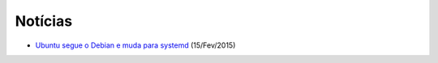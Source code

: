 Notícias
=========

* `Ubuntu segue o Debian e muda para systemd <http://pplware.sapo.pt/linux/ubuntu-segue-o-debian-e-muda-para-systemd/>`_ (15/Fev/2015)
